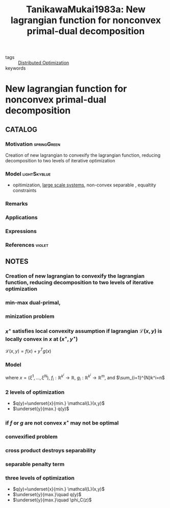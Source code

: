 :PROPERTIES:
:ID:       c2afcefe-dda3-4e37-8b85-6ae528005296
:ROAM_REFS: cite:TanikawaMukai1983a
:END:
#+TITLE: TanikawaMukai1983a: New lagrangian function for nonconvex primal-dual decomposition
#+filetags: article

- tags :: [[id:de9b0ee5-95dc-4826-825a-e9efb5b83136][Distributed Optimization]]
- keywords ::


* New lagrangian function for nonconvex primal-dual decomposition
  :PROPERTIES:
  :Custom_ID: TanikawaMukai1983a
  :URL: http://dx.doi.org/10.1109/CDC.1983.269658
  :AUTHOR: Tanikawa, A., & Mukai, H.
  :NOTER_DOCUMENT: ~/docsThese/bibliography/TanikawaMukai1983a.pdf
  :NOTER_PAGE:
  :END:

** CATALOG

*** Motivation :springGreen:
Creation of new lagrangian to convexify the lagrangian function, reducing decomposition to two levels of iterative optimization
*** Model :lightSkyblue:
- opitimization, [[id:9112b44e-d4d0-4c31-825e-802718f3ecf6][large scale systems]], non-convex separable , equaltity constraints
*** Remarks
*** Applications
*** Expressions
*** References :violet:

** NOTES

*** Creation of new lagrangian to convexify the lagrangian function, reducing decomposition to two levels of iterative optimization
:PROPERTIES:
:NOTER_PAGE: [[pdf:~/docsThese/bibliography/TanikawaMukai1983a.pdf::1++2.69;;annot-1-0]]
:ID:       ~/docsThese/bibliography/TanikawaMukai1983a.pdf-annot-1-0
:END:

*** min-max dual-primal,
:PROPERTIES:
:NOTER_PAGE: [[pdf:~/docsThese/bibliography/TanikawaMukai1983a.pdf::1++3.05;;annot-1-4]]
:ID:       ~/docsThese/bibliography/TanikawaMukai1983a.pdf-annot-1-4
:END:


*** minization problem
:PROPERTIES:
:NOTER_PAGE: [[pdf:~/docsThese/bibliography/TanikawaMukai1983a.pdf::1++6.29;;annot-1-1]]
:ID:       ~/docsThese/bibliography/TanikawaMukai1983a.pdf-annot-1-1
:END:

\begin{equation}
\begin{matrix}
\underset{}{\mathrm{minimize}}&f(x)\\
\mathrm{s.t.}&g(x)=0\\
\end{matrix}
\end{equation}



*** $x^\star$ satisfies local convexity assumption if lagrangian $\mathcal{L}(x,y)$ is locally convex in $x$ at $(x^\star,y^\star)$
:PROPERTIES:
:NOTER_PAGE: [[pdf:~/docsThese/bibliography/TanikawaMukai1983a.pdf::1++7.90;;annot-1-3]]
:ID:       ~/docsThese/bibliography/TanikawaMukai1983a.pdf-annot-1-3
:END:
$\mathcal{L}(x,y)=f(x)+y^Tg(x)$

*** Model
:PROPERTIES:
:NOTER_PAGE: [[pdf:~/docsThese/bibliography/TanikawaMukai1983a.pdf::1++6.11;;annot-1-2]]
:ID:       ~/docsThese/bibliography/TanikawaMukai1983a.pdf-annot-1-2
:END:

\begin{equation}
\begin{matrix}
\underset{}{\mathrm{minimize}}&\sum_{i=1}^{N}f_i(\xi^i)\\
\mathrm{s.t.}&\sum_{i=1}^{N}g_i(\xi^i)=0\\
\end{matrix}
\end{equation}
where $x=(\xi^1,\dots,\xi^N)$, $f_i:\mathbb{R}^{k^i}\to\mathbb{R}$, $g_i:\mathbb{R}^{k^i}\to\mathbb{R}^{m}$, and $\sum_{i=1}^{N}k^i=n$

*** 2 levels of optimization
:PROPERTIES:
:NOTER_PAGE: [[pdf:~/docsThese/bibliography/TanikawaMukai1983a.pdf::1++2.48;;annot-1-5]]
:ID:       ~/docsThese/bibliography/TanikawaMukai1983a.pdf-annot-1-5
:END:
- $q(y)=\underset{x}{min.} \mathcal{L}(x,y)$
- $\underset{y}{max.} q(y)$

*** if $f$ or $g$ are not convex $x^\star$ may not be optimal
:PROPERTIES:
:NOTER_PAGE: [[pdf:~/docsThese/bibliography/TanikawaMukai1983a.pdf::1++5.17;;annot-1-6]]
:ID:       ~/docsThese/bibliography/TanikawaMukai1983a.pdf-annot-1-6
:END:


*** convexified problem
:PROPERTIES:
:NOTER_PAGE: [[pdf:~/docsThese/bibliography/TanikawaMukai1983a.pdf::1++6.97;;annot-1-7]]
:ID:       ~/docsThese/bibliography/TanikawaMukai1983a.pdf-annot-1-7
:END:
\begin{equation}
\begin{matrix}
\underset{}{\mathrm{minimize}}&f(x)+{c\over 2}\|g(x)\|^2\\
\mathrm{s.t.}&g(x)=0\\
\end{matrix}
\end{equation}

*** cross product destroys separability
:PROPERTIES:
:NOTER_PAGE: [[pdf:~/docsThese/bibliography/TanikawaMukai1983a.pdf::1++7.65;;annot-1-8]]
:ID:       ~/docsThese/bibliography/TanikawaMukai1983a.pdf-annot-1-8
:END:

*** separable penalty term
:PROPERTIES:
:NOTER_PAGE: [[pdf:~/docsThese/bibliography/TanikawaMukai1983a.pdf::2++0.00;;annot-2-0]]
:ID:       ~/docsThese/bibliography/TanikawaMukai1983a.pdf-annot-2-0
:END:
\begin{equation}
\begin{matrix}
\phi_C(z)=\underset{}{\mathrm{min.}}&f(x)+{c\over 2}\|z-x\|^2\\
\mathrm{s.t.}&g(x)=0\\
\end{matrix}
\end{equation}

*** three levels of optimization
:PROPERTIES:
:NOTER_PAGE: [[pdf:~/docsThese/bibliography/TanikawaMukai1983a.pdf::2++0.00;;annot-2-1]]
:ID:       ~/docsThese/bibliography/TanikawaMukai1983a.pdf-annot-2-1
:END:
- $q(y)=\underset{x}{min.} \mathcal{L}(x,y)$
- $\underset{y}{max.}\quad q(y)$
- $\underset{y}{max.}\quad \phi_C(z)$
